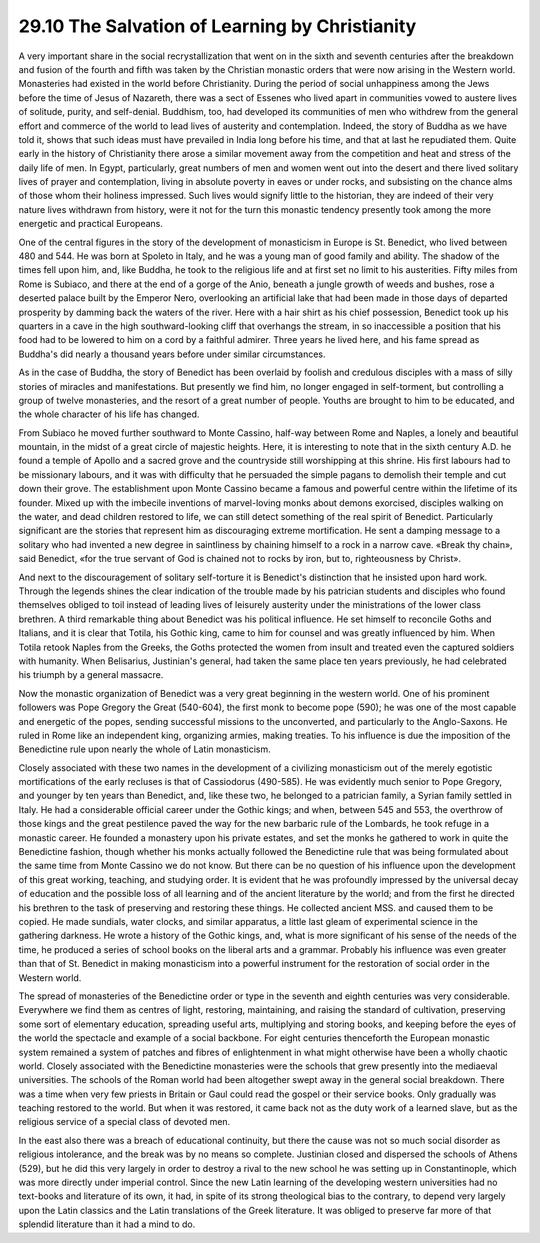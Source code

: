 
29.10 The Salvation of Learning by Christianity
========================================================================
A very important share in the social recrystallization that
went on in the sixth and seventh centuries after the breakdown and fusion of
the fourth and fifth was taken by the Christian monastic orders that were now
arising in the Western world. Monasteries had existed in the world before
Christianity. During the period of social unhappiness among the Jews before the
time of Jesus of Nazareth, there was a sect of Essenes who lived apart in
communities vowed to austere lives of solitude, purity, and self-denial.
Buddhism, too, had developed its communities of men who withdrew from the
general effort and commerce of the world to lead lives of austerity and
contemplation. Indeed, the story of Buddha as we have told it, shows that such
ideas must have prevailed in India long before his time, and that at last he
repudiated them. Quite early in the history of Christianity there arose a
similar movement away from the competition and heat and stress of the daily
life of men. In Egypt, particularly, great numbers of men and women went out
into the desert and there lived solitary lives of prayer and contemplation,
living in absolute poverty in eaves or under rocks, and subsisting on the
chance alms of those whom their holiness impressed. Such lives would signify
little to the historian, they are indeed of their very nature lives withdrawn
from history, were it not for the turn this monastic tendency presently took
among the more energetic and practical Europeans.

One of the central figures in the story of the development
of monasticism in Europe is St. Benedict, who lived between 480 and 544. He was
born at Spoleto in Italy, and he was a young man of good family and ability.
The shadow of the times fell upon him, and, like Buddha, he took to the
religious life and at first set no limit to his austerities. Fifty miles from
Rome is Subiaco, and there at the end of a gorge of the Anio, beneath a jungle
growth of weeds and bushes, rose a deserted palace built by the Emperor Nero,
overlooking an artificial lake that had been made in those days of departed
prosperity by damming back the waters of the river. Here with a hair shirt as
his chief possession, Benedict took up his quarters in a cave in the high
southward-looking cliff that overhangs the stream, in so inaccessible a
position that his food had to be lowered to him on a cord by a faithful
admirer. Three years he lived here, and his fame spread as Buddha's did nearly
a thousand years before under similar circumstances.

As in the case of Buddha, the story of Benedict has been
overlaid by foolish and credulous disciples with a mass of silly stories of
miracles and manifestations. But presently we find him, no longer engaged in
self-torment, but controlling a group of twelve monasteries, and the resort of
a great number of people. Youths are brought to him to be educated, and the
whole character of his life has changed.

From Subiaco he moved further southward to Monte Cassino,
half-way between Rome and Naples, a lonely and beautiful mountain, in the midst
of a great circle of majestic heights. Here, it is interesting to note that in
the sixth century A.D. he found a temple of Apollo and a sacred grove and the
countryside still worshipping at this shrine. His first labours had to be
missionary labours, and it was with difficulty that he persuaded the simple
pagans to demolish their temple and cut down their grove. The establishment
upon Monte Cassino became a famous and powerful centre within the lifetime of
its founder. Mixed up with the imbecile inventions of marvel-loving monks about
demons exorcised, disciples walking on the water, and dead children restored to
life, we can still detect something of the real spirit of Benedict.
Particularly significant are the stories that represent him as discouraging
extreme mortification. He sent a damping message to a solitary who had invented
a new degree in saintliness by chaining himself to a rock in a narrow cave.
«Break thy chain», said Benedict, «for the true servant of God is chained not
to rocks by iron, but to, righteousness by Christ».

And next to the discouragement of solitary self-torture it
is Benedict's distinction that he insisted upon hard work. Through the legends
shines the clear indication of the trouble made by his patrician students and
disciples who found themselves obliged to toil instead of leading lives of leisurely
austerity under the ministrations of the lower class brethren. A third
remarkable thing about Benedict was his political influence. He set himself to
reconcile Goths and Italians, and it is clear that Totila, his Gothic king,
came to him for counsel and was greatly influenced by him. When Totila retook
Naples from the Greeks, the Goths protected the women from insult and treated
even the captured soldiers with humanity. When Belisarius, Justinian's general,
had taken the same place ten years previously, he had celebrated his triumph by
a general massacre.

Now the monastic organization of Benedict was a very great
beginning in the western world. One of his prominent followers was Pope Gregory
the Great (540-604), the first monk to become pope (590); he was one of the
most capable and energetic of the popes, sending successful missions to the
unconverted, and particularly to the Anglo-Saxons. He ruled in Rome like an
independent king, organizing armies, making treaties. To his influence is due
the imposition of the Benedictine rule upon nearly the whole of Latin
monasticism.

Closely associated with these two names in the development
of a civilizing monasticism out of the merely egotistic mortifications of the
early recluses is that of Cassiodorus (490-585). He was evidently much senior
to Pope Gregory, and younger by ten years than Benedict, and, like these two,
he belonged to a patrician family, a Syrian family settled in Italy. He had a
considerable official career under the Gothic kings; and when, between 545 and
553, the overthrow of those kings and the great pestilence paved the way for
the new barbaric rule of the Lombards, he took refuge in a monastic career. He
founded a monastery upon his private estates, and set the monks he gathered to
work in quite the Benedictine fashion, though whether his monks actually
followed the Benedictine rule that was being formulated about the same time
from Monte Cassino we do not know. But there can be no question of his
influence upon the development of this great working, teaching, and studying
order. It is evident that he was profoundly impressed by the universal decay of
education and the possible loss of all learning and of the ancient literature
by the world; and from the first he directed his brethren to the task of
preserving and restoring these things. He collected ancient MSS. and caused
them to be copied. He made sundials, water clocks, and similar apparatus, a
little last gleam of experimental science in the gathering darkness. He wrote a
history of the Gothic kings, and, what is more significant of his sense of the
needs of the time, he produced a series of school books on the liberal arts and
a grammar. Probably his influence was even greater than that of St. Benedict in
making monasticism into a powerful instrument for the restoration of social
order in the Western world.

The spread of monasteries of the Benedictine order or type
in the seventh and eighth centuries was very considerable. Everywhere we find
them as centres of light, restoring, maintaining, and raising the standard of
cultivation, preserving some sort of elementary education, spreading useful
arts, multiplying and storing books, and keeping before the eyes of the world
the spectacle and example of a social backbone. For eight centuries thenceforth
the European monastic system remained a system of patches and fibres of
enlightenment in what might otherwise have been a wholly chaotic world. Closely
associated with the Benedictine monasteries were the schools that grew
presently into the mediaeval universities. The schools of the Roman world had
been altogether swept away in the general social breakdown. There was a time
when very few priests in Britain or Gaul could read the gospel or their service
books. Only gradually was teaching restored to the world. But when it was
restored, it came back not as the duty work of a learned slave, but as the
religious service of a special class of devoted men.

In the east also there was a breach of educational
continuity, but there the cause was not so much social disorder as religious
intolerance, and the break was by no means so complete. Justinian closed and
dispersed the schools of Athens (529), but he did this very largely in order to
destroy a rival to the new school he was setting up in Constantinople, which
was more directly under imperial control. Since the new Latin learning of the
developing western universities had no text-books and literature of its own, it
had, in spite of its strong theological bias to the contrary, to depend very
largely upon the Latin classics and the Latin translations of the Greek
literature. It was obliged to preserve far more of that splendid literature
than it had a mind to do.
